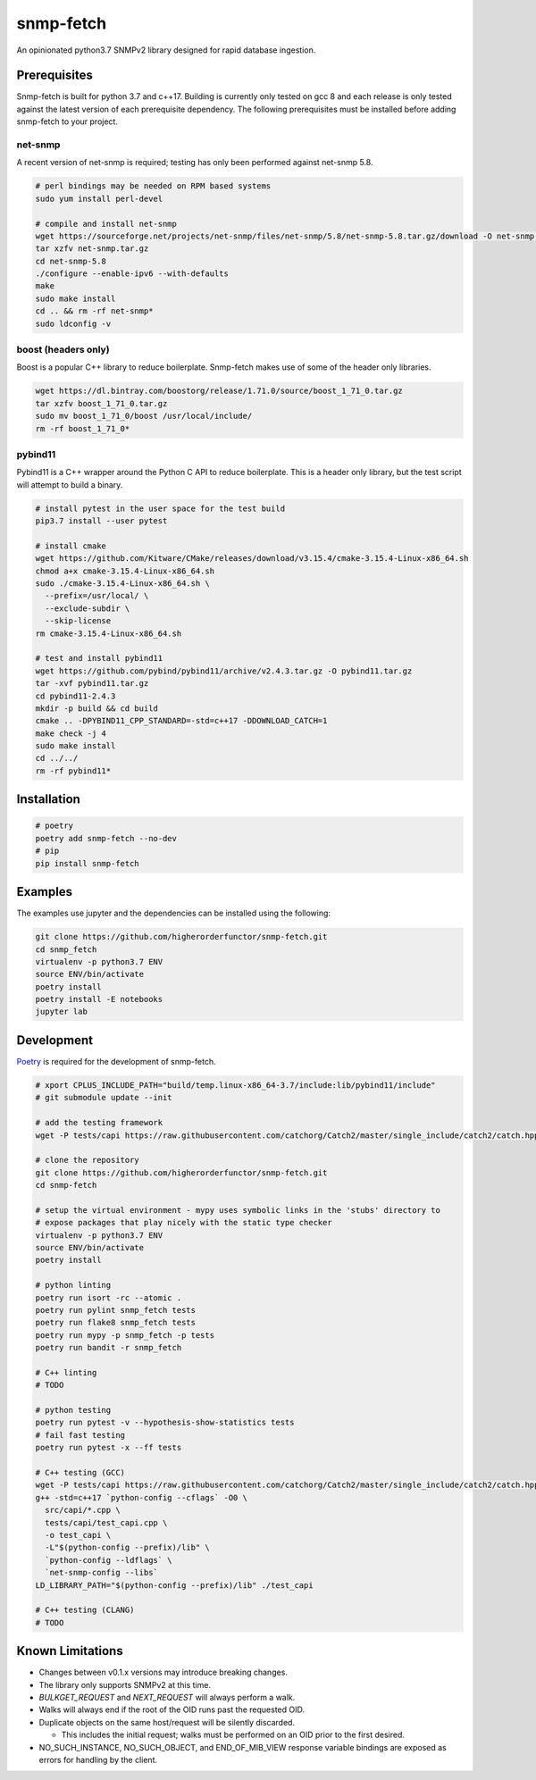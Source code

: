 snmp-fetch
==========

|Version badge| |Python version badge| |PyPI format badge| |Build badge| |Coverage badge|

.. |Version badge| image:: https://img.shields.io/pypi/v/snmp-fetch
   :target: https://pypi.org/project/snmp-fetch/

.. |Python version badge| image:: https://img.shields.io/pypi/pyversions/snmp-fetch
   :alt: PyPI - Python Version
   :target: https://pypi.org/project/snmp-fetch/
  
.. |PyPI format badge| image:: https://img.shields.io/pypi/format/snmp-fetch
   :alt: PyPI - Format
   :target: https://pypi.org/project/snmp-fetch/

.. |Build badge| image:: https://travis-ci.org/higherorderfunctor/snmp-fetch.svg?branch=master
   :target: https://travis-ci.org/higherorderfunctor/snmp-fetch

.. |Coverage badge| image:: https://coveralls.io/repos/github/higherorderfunctor/snmp-fetch/badge.svg
   :target: https://coveralls.io/github/higherorderfunctor/snmp-fetch

An opinionated python3.7 SNMPv2 library designed for rapid database ingestion.

Prerequisites
"""""""""""""

Snmp-fetch is built for python 3.7 and c++17.  Building is currently only tested on gcc 8 and each release is only tested against the latest version of each prerequisite dependency.  The following prerequisites must be installed before adding snmp-fetch to your project.

net-snmp
''''''''

A recent version of net-snmp is required; testing has only been performed against net-snmp 5.8.

.. code:: console

   # perl bindings may be needed on RPM based systems
   sudo yum install perl-devel

   # compile and install net-snmp
   wget https://sourceforge.net/projects/net-snmp/files/net-snmp/5.8/net-snmp-5.8.tar.gz/download -O net-snmp.tar.gz
   tar xzfv net-snmp.tar.gz
   cd net-snmp-5.8
   ./configure --enable-ipv6 --with-defaults
   make
   sudo make install
   cd .. && rm -rf net-snmp*
   sudo ldconfig -v

boost (headers only)
''''''''''''''''''''

Boost is a popular C++ library to reduce boilerplate.  Snmp-fetch makes use of some of the header only libraries.

.. code:: console

   wget https://dl.bintray.com/boostorg/release/1.71.0/source/boost_1_71_0.tar.gz
   tar xzfv boost_1_71_0.tar.gz
   sudo mv boost_1_71_0/boost /usr/local/include/
   rm -rf boost_1_71_0*

pybind11
''''''''

Pybind11 is a C++ wrapper around the Python C API to reduce boilerplate.  This is a header only library, but the test script will attempt to build a binary.

.. code:: console

   # install pytest in the user space for the test build
   pip3.7 install --user pytest

   # install cmake
   wget https://github.com/Kitware/CMake/releases/download/v3.15.4/cmake-3.15.4-Linux-x86_64.sh
   chmod a+x cmake-3.15.4-Linux-x86_64.sh
   sudo ./cmake-3.15.4-Linux-x86_64.sh \
     --prefix=/usr/local/ \
     --exclude-subdir \
     --skip-license
   rm cmake-3.15.4-Linux-x86_64.sh

   # test and install pybind11
   wget https://github.com/pybind/pybind11/archive/v2.4.3.tar.gz -O pybind11.tar.gz
   tar -xvf pybind11.tar.gz
   cd pybind11-2.4.3
   mkdir -p build && cd build
   cmake .. -DPYBIND11_CPP_STANDARD=-std=c++17 -DDOWNLOAD_CATCH=1
   make check -j 4
   sudo make install
   cd ../../
   rm -rf pybind11*

Installation
""""""""""""

.. code:: console

   # poetry
   poetry add snmp-fetch --no-dev
   # pip
   pip install snmp-fetch

Examples
""""""""

The examples use jupyter and the dependencies can be installed using the following:

.. code:: console

   git clone https://github.com/higherorderfunctor/snmp-fetch.git
   cd snmp_fetch
   virtualenv -p python3.7 ENV
   source ENV/bin/activate
   poetry install
   poetry install -E notebooks
   jupyter lab

Development
"""""""""""

`Poetry <https://poetry.eustace.io/>`_ is required for the development of snmp-fetch.

.. code:: console

   # xport CPLUS_INCLUDE_PATH="build/temp.linux-x86_64-3.7/include:lib/pybind11/include"
   # git submodule update --init

   # add the testing framework
   wget -P tests/capi https://raw.githubusercontent.com/catchorg/Catch2/master/single_include/catch2/catch.hpp

   # clone the repository
   git clone https://github.com/higherorderfunctor/snmp-fetch.git
   cd snmp-fetch

   # setup the virtual environment - mypy uses symbolic links in the 'stubs' directory to
   # expose packages that play nicely with the static type checker
   virtualenv -p python3.7 ENV
   source ENV/bin/activate
   poetry install

   # python linting
   poetry run isort -rc --atomic .
   poetry run pylint snmp_fetch tests
   poetry run flake8 snmp_fetch tests
   poetry run mypy -p snmp_fetch -p tests
   poetry run bandit -r snmp_fetch

   # C++ linting
   # TODO

   # python testing
   poetry run pytest -v --hypothesis-show-statistics tests
   # fail fast testing
   poetry run pytest -x --ff tests

   # C++ testing (GCC) 
   wget -P tests/capi https://raw.githubusercontent.com/catchorg/Catch2/master/single_include/catch2/catch.hpp
   g++ -std=c++17 `python-config --cflags` -O0 \
     src/capi/*.cpp \
     tests/capi/test_capi.cpp \
     -o test_capi \
     -L"$(python-config --prefix)/lib" \
     `python-config --ldflags` \
     `net-snmp-config --libs`
   LD_LIBRARY_PATH="$(python-config --prefix)/lib" ./test_capi

   # C++ testing (CLANG)
   # TODO


Known Limitations
"""""""""""""""""
- Changes between v0.1.x versions may introduce breaking changes.

- The library only supports SNMPv2 at this time.

- `BULKGET_REQUEST` and `NEXT_REQUEST` will always perform a walk.

- Walks will always end if the root of the OID runs past the requested OID.

- Duplicate objects on the same host/request will be silently discarded.

  - This includes the initial request; walks must be performed on an OID prior to the first desired.

- NO_SUCH_INSTANCE, NO_SUCH_OBJECT, and END_OF_MIB_VIEW response variable bindings are exposed as errors for handling by the client.
